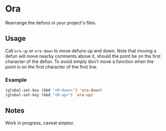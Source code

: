 * Ora
Rearrange the defuns in your project's files.

** Usage
Call =ora-up= or =ora-down= to move defuns up and down. Note that moving a defun will move nearby comments above it, should the point be on the first character of the defun. To avoid simply don't move a function when the point is on the first character of the first line.

*** Example

#+BEGIN_SRC emacs-lisp
(global-set-key (kbd "<M-down>") 'ora-down)
(global-set-key (kbd "<M-up>") 'ora-up)
#+END_SRC

** Notes
Work in progress, caveat emptor.
